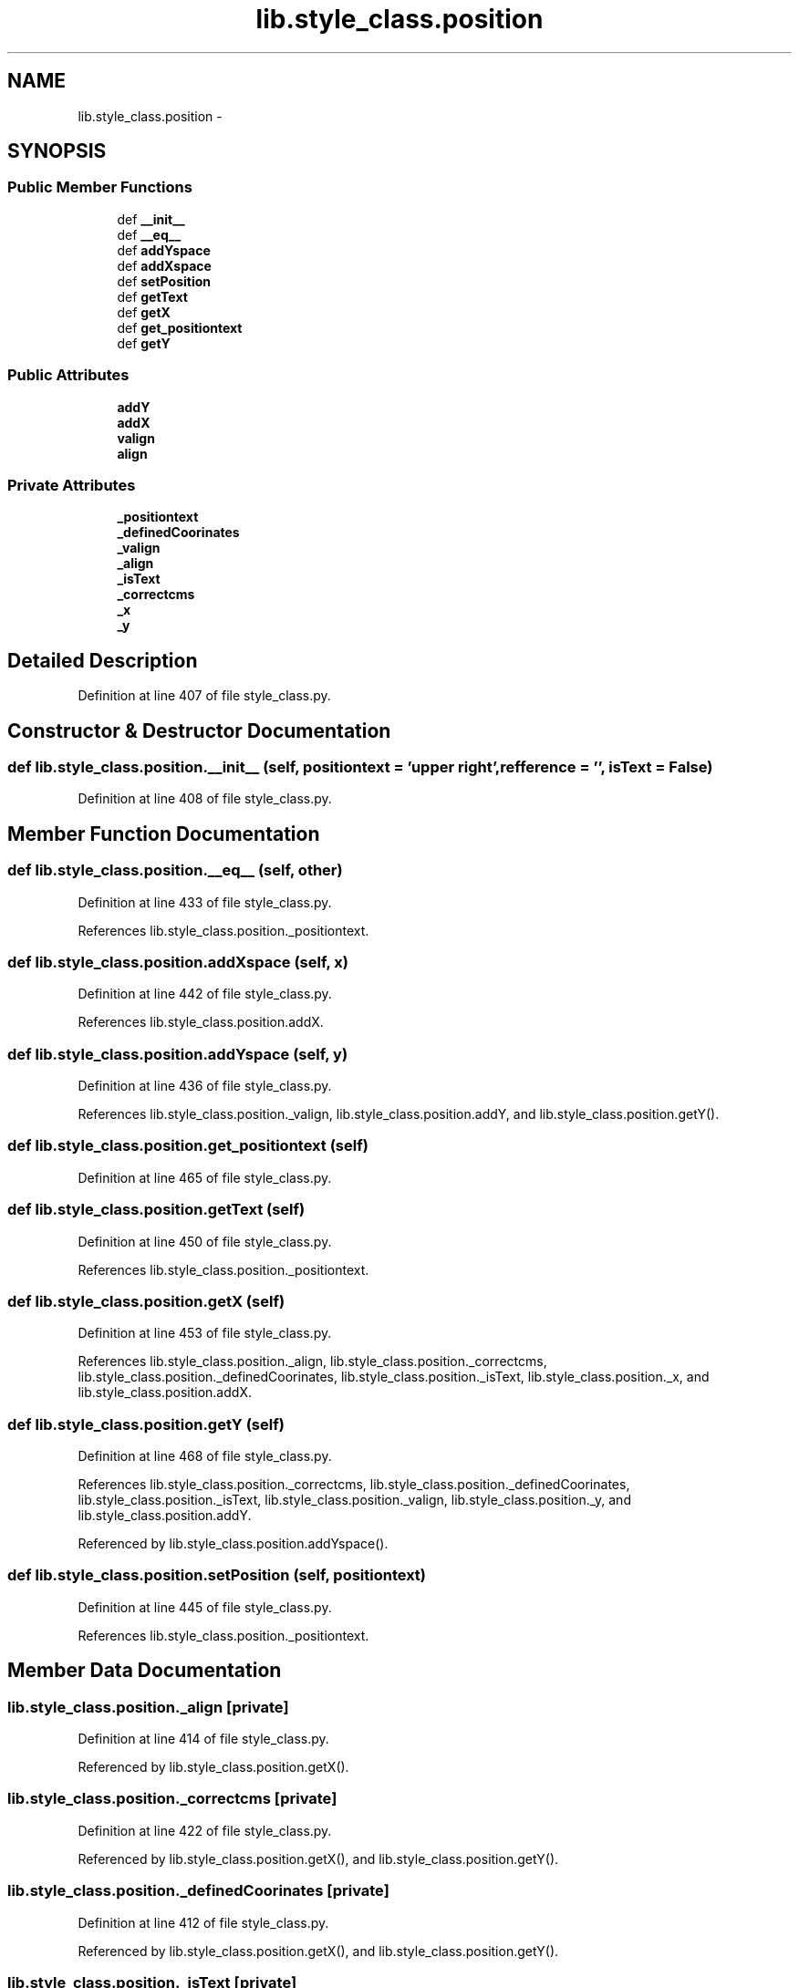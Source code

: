 .TH "lib.style_class.position" 3 "Fri Feb 20 2015" "PlotLib" \" -*- nroff -*-
.ad l
.nh
.SH NAME
lib.style_class.position \- 
.SH SYNOPSIS
.br
.PP
.SS "Public Member Functions"

.in +1c
.ti -1c
.RI "def \fB__init__\fP"
.br
.ti -1c
.RI "def \fB__eq__\fP"
.br
.ti -1c
.RI "def \fBaddYspace\fP"
.br
.ti -1c
.RI "def \fBaddXspace\fP"
.br
.ti -1c
.RI "def \fBsetPosition\fP"
.br
.ti -1c
.RI "def \fBgetText\fP"
.br
.ti -1c
.RI "def \fBgetX\fP"
.br
.ti -1c
.RI "def \fBget_positiontext\fP"
.br
.ti -1c
.RI "def \fBgetY\fP"
.br
.in -1c
.SS "Public Attributes"

.in +1c
.ti -1c
.RI "\fBaddY\fP"
.br
.ti -1c
.RI "\fBaddX\fP"
.br
.ti -1c
.RI "\fBvalign\fP"
.br
.ti -1c
.RI "\fBalign\fP"
.br
.in -1c
.SS "Private Attributes"

.in +1c
.ti -1c
.RI "\fB_positiontext\fP"
.br
.ti -1c
.RI "\fB_definedCoorinates\fP"
.br
.ti -1c
.RI "\fB_valign\fP"
.br
.ti -1c
.RI "\fB_align\fP"
.br
.ti -1c
.RI "\fB_isText\fP"
.br
.ti -1c
.RI "\fB_correctcms\fP"
.br
.ti -1c
.RI "\fB_x\fP"
.br
.ti -1c
.RI "\fB_y\fP"
.br
.in -1c
.SH "Detailed Description"
.PP 
Definition at line 407 of file style_class\&.py\&.
.SH "Constructor & Destructor Documentation"
.PP 
.SS "def lib\&.style_class\&.position\&.__init__ (self, positiontext = \fC'upper right'\fP, refference = \fC''\fP, isText = \fCFalse\fP)"

.PP
Definition at line 408 of file style_class\&.py\&.
.SH "Member Function Documentation"
.PP 
.SS "def lib\&.style_class\&.position\&.__eq__ (self, other)"

.PP
Definition at line 433 of file style_class\&.py\&.
.PP
References lib\&.style_class\&.position\&._positiontext\&.
.SS "def lib\&.style_class\&.position\&.addXspace (self, x)"

.PP
Definition at line 442 of file style_class\&.py\&.
.PP
References lib\&.style_class\&.position\&.addX\&.
.SS "def lib\&.style_class\&.position\&.addYspace (self, y)"

.PP
Definition at line 436 of file style_class\&.py\&.
.PP
References lib\&.style_class\&.position\&._valign, lib\&.style_class\&.position\&.addY, and lib\&.style_class\&.position\&.getY()\&.
.SS "def lib\&.style_class\&.position\&.get_positiontext (self)"

.PP
Definition at line 465 of file style_class\&.py\&.
.SS "def lib\&.style_class\&.position\&.getText (self)"

.PP
Definition at line 450 of file style_class\&.py\&.
.PP
References lib\&.style_class\&.position\&._positiontext\&.
.SS "def lib\&.style_class\&.position\&.getX (self)"

.PP
Definition at line 453 of file style_class\&.py\&.
.PP
References lib\&.style_class\&.position\&._align, lib\&.style_class\&.position\&._correctcms, lib\&.style_class\&.position\&._definedCoorinates, lib\&.style_class\&.position\&._isText, lib\&.style_class\&.position\&._x, and lib\&.style_class\&.position\&.addX\&.
.SS "def lib\&.style_class\&.position\&.getY (self)"

.PP
Definition at line 468 of file style_class\&.py\&.
.PP
References lib\&.style_class\&.position\&._correctcms, lib\&.style_class\&.position\&._definedCoorinates, lib\&.style_class\&.position\&._isText, lib\&.style_class\&.position\&._valign, lib\&.style_class\&.position\&._y, and lib\&.style_class\&.position\&.addY\&.
.PP
Referenced by lib\&.style_class\&.position\&.addYspace()\&.
.SS "def lib\&.style_class\&.position\&.setPosition (self, positiontext)"

.PP
Definition at line 445 of file style_class\&.py\&.
.PP
References lib\&.style_class\&.position\&._positiontext\&.
.SH "Member Data Documentation"
.PP 
.SS "lib\&.style_class\&.position\&._align\fC [private]\fP"

.PP
Definition at line 414 of file style_class\&.py\&.
.PP
Referenced by lib\&.style_class\&.position\&.getX()\&.
.SS "lib\&.style_class\&.position\&._correctcms\fC [private]\fP"

.PP
Definition at line 422 of file style_class\&.py\&.
.PP
Referenced by lib\&.style_class\&.position\&.getX(), and lib\&.style_class\&.position\&.getY()\&.
.SS "lib\&.style_class\&.position\&._definedCoorinates\fC [private]\fP"

.PP
Definition at line 412 of file style_class\&.py\&.
.PP
Referenced by lib\&.style_class\&.position\&.getX(), and lib\&.style_class\&.position\&.getY()\&.
.SS "lib\&.style_class\&.position\&._isText\fC [private]\fP"

.PP
Definition at line 421 of file style_class\&.py\&.
.PP
Referenced by lib\&.style_class\&.position\&.getX(), and lib\&.style_class\&.position\&.getY()\&.
.SS "lib\&.style_class\&.position\&._positiontext\fC [private]\fP"

.PP
Definition at line 410 of file style_class\&.py\&.
.PP
Referenced by lib\&.style_class\&.position\&.__eq__(), lib\&.style_class\&.position\&.getText(), and lib\&.style_class\&.position\&.setPosition()\&.
.SS "lib\&.style_class\&.position\&._valign\fC [private]\fP"

.PP
Definition at line 413 of file style_class\&.py\&.
.PP
Referenced by lib\&.style_class\&.position\&.addYspace(), and lib\&.style_class\&.position\&.getY()\&.
.SS "lib\&.style_class\&.position\&._x\fC [private]\fP"

.PP
Definition at line 430 of file style_class\&.py\&.
.PP
Referenced by lib\&.style_class\&.position\&.getX()\&.
.SS "lib\&.style_class\&.position\&._y\fC [private]\fP"

.PP
Definition at line 431 of file style_class\&.py\&.
.PP
Referenced by lib\&.style_class\&.position\&.getY()\&.
.SS "lib\&.style_class\&.position\&.addX"

.PP
Definition at line 420 of file style_class\&.py\&.
.PP
Referenced by lib\&.style_class\&.position\&.addXspace(), and lib\&.style_class\&.position\&.getX()\&.
.SS "lib\&.style_class\&.position\&.addY"

.PP
Definition at line 419 of file style_class\&.py\&.
.PP
Referenced by lib\&.style_class\&.position\&.addYspace(), and lib\&.style_class\&.position\&.getY()\&.
.SS "lib\&.style_class\&.position\&.align"

.PP
Definition at line 448 of file style_class\&.py\&.
.SS "lib\&.style_class\&.position\&.valign"

.PP
Definition at line 447 of file style_class\&.py\&.

.SH "Author"
.PP 
Generated automatically by Doxygen for PlotLib from the source code\&.
